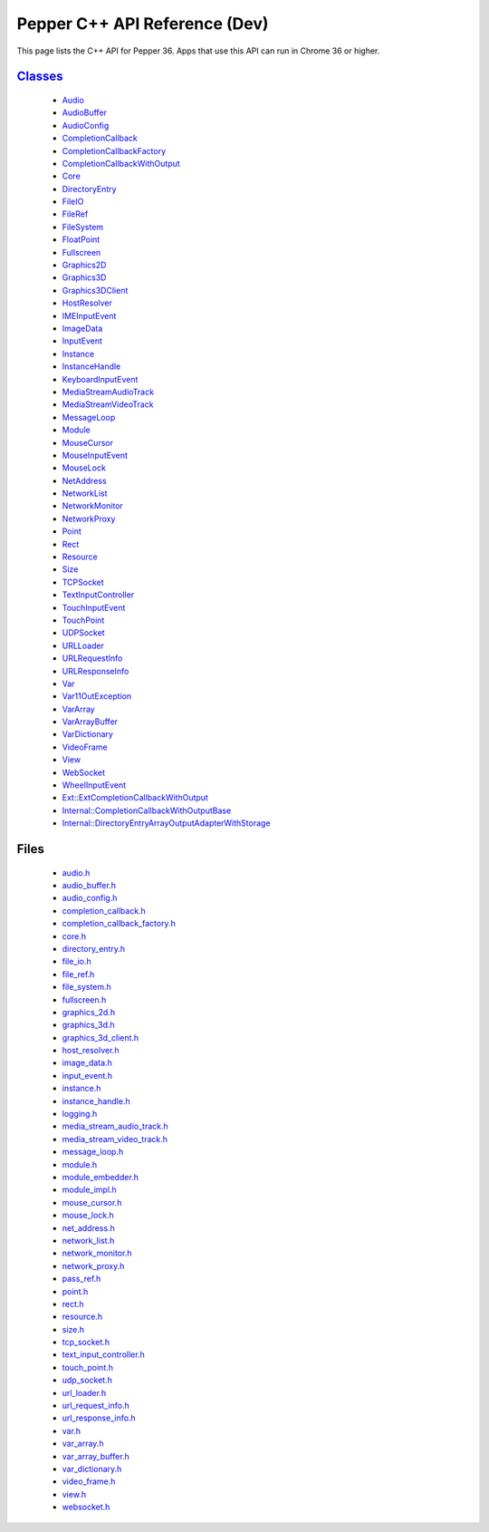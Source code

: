 .. _pepper_dev_cpp_index:

.. DO NOT EDIT! This document is auto-generated by doxygen/rst_index.py.

############################################
Pepper C++ API Reference (Dev)
############################################

This page lists the C++ API for Pepper 36. Apps that use this API can
run in Chrome 36 or higher.

`Classes <inherits.html>`_
==========================
  * `Audio <classpp_1_1_audio.html>`_

  * `AudioBuffer <classpp_1_1_audio_buffer.html>`_

  * `AudioConfig <classpp_1_1_audio_config.html>`_

  * `CompletionCallback <classpp_1_1_completion_callback.html>`_

  * `CompletionCallbackFactory <classpp_1_1_completion_callback_factory.html>`_

  * `CompletionCallbackWithOutput <classpp_1_1_completion_callback_with_output.html>`_

  * `Core <classpp_1_1_core.html>`_

  * `DirectoryEntry <classpp_1_1_directory_entry.html>`_

  * `FileIO <classpp_1_1_file_i_o.html>`_

  * `FileRef <classpp_1_1_file_ref.html>`_

  * `FileSystem <classpp_1_1_file_system.html>`_

  * `FloatPoint <classpp_1_1_float_point.html>`_

  * `Fullscreen <classpp_1_1_fullscreen.html>`_

  * `Graphics2D <classpp_1_1_graphics2_d.html>`_

  * `Graphics3D <classpp_1_1_graphics3_d.html>`_

  * `Graphics3DClient <classpp_1_1_graphics3_d_client.html>`_

  * `HostResolver <classpp_1_1_host_resolver.html>`_

  * `IMEInputEvent <classpp_1_1_i_m_e_input_event.html>`_

  * `ImageData <classpp_1_1_image_data.html>`_

  * `InputEvent <classpp_1_1_input_event.html>`_

  * `Instance <classpp_1_1_instance.html>`_

  * `InstanceHandle <classpp_1_1_instance_handle.html>`_

  * `KeyboardInputEvent <classpp_1_1_keyboard_input_event.html>`_

  * `MediaStreamAudioTrack <classpp_1_1_media_stream_audio_track.html>`_

  * `MediaStreamVideoTrack <classpp_1_1_media_stream_video_track.html>`_

  * `MessageLoop <classpp_1_1_message_loop.html>`_

  * `Module <classpp_1_1_module.html>`_

  * `MouseCursor <classpp_1_1_mouse_cursor.html>`_

  * `MouseInputEvent <classpp_1_1_mouse_input_event.html>`_

  * `MouseLock <classpp_1_1_mouse_lock.html>`_

  * `NetAddress <classpp_1_1_net_address.html>`_

  * `NetworkList <classpp_1_1_network_list.html>`_

  * `NetworkMonitor <classpp_1_1_network_monitor.html>`_

  * `NetworkProxy <classpp_1_1_network_proxy.html>`_

  * `Point <classpp_1_1_point.html>`_

  * `Rect <classpp_1_1_rect.html>`_

  * `Resource <classpp_1_1_resource.html>`_

  * `Size <classpp_1_1_size.html>`_

  * `TCPSocket <classpp_1_1_t_c_p_socket.html>`_

  * `TextInputController <classpp_1_1_text_input_controller.html>`_

  * `TouchInputEvent <classpp_1_1_touch_input_event.html>`_

  * `TouchPoint <classpp_1_1_touch_point.html>`_

  * `UDPSocket <classpp_1_1_u_d_p_socket.html>`_

  * `URLLoader <classpp_1_1_u_r_l_loader.html>`_

  * `URLRequestInfo <classpp_1_1_u_r_l_request_info.html>`_

  * `URLResponseInfo <classpp_1_1_u_r_l_response_info.html>`_

  * `Var <classpp_1_1_var.html>`_

  * `Var11OutException <classpp_1_1_var_1_1_out_exception.html>`_

  * `VarArray <classpp_1_1_var_array.html>`_

  * `VarArrayBuffer <classpp_1_1_var_array_buffer.html>`_

  * `VarDictionary <classpp_1_1_var_dictionary.html>`_

  * `VideoFrame <classpp_1_1_video_frame.html>`_

  * `View <classpp_1_1_view.html>`_

  * `WebSocket <classpp_1_1_web_socket.html>`_

  * `WheelInputEvent <classpp_1_1_wheel_input_event.html>`_

  * `Ext::ExtCompletionCallbackWithOutput <classpp_1_1ext_1_1_ext_completion_callback_with_output.html>`_

  * `Internal::CompletionCallbackWithOutputBase <classpp_1_1internal_1_1_completion_callback_with_output_base.html>`_

  * `Internal::DirectoryEntryArrayOutputAdapterWithStorage <classpp_1_1internal_1_1_directory_entry_array_output_adapter_with_storage.html>`_


Files
=====
  * `audio.h <audio_8h.html>`_

  * `audio_buffer.h <audio__buffer_8h.html>`_

  * `audio_config.h <audio__config_8h.html>`_

  * `completion_callback.h <completion__callback_8h.html>`_

  * `completion_callback_factory.h <completion__callback__factory_8h.html>`_

  * `core.h <core_8h.html>`_

  * `directory_entry.h <directory__entry_8h.html>`_

  * `file_io.h <file__io_8h.html>`_

  * `file_ref.h <file__ref_8h.html>`_

  * `file_system.h <file__system_8h.html>`_

  * `fullscreen.h <fullscreen_8h.html>`_

  * `graphics_2d.h <graphics__2d_8h.html>`_

  * `graphics_3d.h <graphics__3d_8h.html>`_

  * `graphics_3d_client.h <graphics__3d__client_8h.html>`_

  * `host_resolver.h <host__resolver_8h.html>`_

  * `image_data.h <image__data_8h.html>`_

  * `input_event.h <input__event_8h.html>`_

  * `instance.h <instance_8h.html>`_

  * `instance_handle.h <instance__handle_8h.html>`_

  * `logging.h <logging_8h.html>`_

  * `media_stream_audio_track.h <media__stream__audio__track_8h.html>`_

  * `media_stream_video_track.h <media__stream__video__track_8h.html>`_

  * `message_loop.h <message__loop_8h.html>`_

  * `module.h <module_8h.html>`_

  * `module_embedder.h <module__embedder_8h.html>`_

  * `module_impl.h <module__impl_8h.html>`_

  * `mouse_cursor.h <mouse__cursor_8h.html>`_

  * `mouse_lock.h <mouse__lock_8h.html>`_

  * `net_address.h <net__address_8h.html>`_

  * `network_list.h <network__list_8h.html>`_

  * `network_monitor.h <network__monitor_8h.html>`_

  * `network_proxy.h <network__proxy_8h.html>`_

  * `pass_ref.h <pass__ref_8h.html>`_

  * `point.h <point_8h.html>`_

  * `rect.h <rect_8h.html>`_

  * `resource.h <resource_8h.html>`_

  * `size.h <size_8h.html>`_

  * `tcp_socket.h <tcp__socket_8h.html>`_

  * `text_input_controller.h <text__input__controller_8h.html>`_

  * `touch_point.h <touch__point_8h.html>`_

  * `udp_socket.h <udp__socket_8h.html>`_

  * `url_loader.h <url__loader_8h.html>`_

  * `url_request_info.h <url__request__info_8h.html>`_

  * `url_response_info.h <url__response__info_8h.html>`_

  * `var.h <var_8h.html>`_

  * `var_array.h <var__array_8h.html>`_

  * `var_array_buffer.h <var__array__buffer_8h.html>`_

  * `var_dictionary.h <var__dictionary_8h.html>`_

  * `video_frame.h <video__frame_8h.html>`_

  * `view.h <view_8h.html>`_

  * `websocket.h <websocket_8h.html>`_

